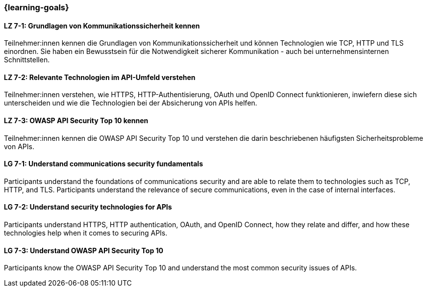=== {learning-goals}

// tag::DE[]
[[LZ-7-1]]
==== LZ 7-1: Grundlagen von Kommunikationssicherheit kennen

Teilnehmer:innen kennen die Grundlagen von Kommunikationssicherheit und können Technologien wie TCP, HTTP und TLS einordnen.
Sie haben ein Bewusstsein für die Notwendigkeit sicherer Kommunikation - auch bei unternehmensinternen Schnittstellen.

[[LZ-7-2]]
==== LZ 7-2: Relevante Technologien im API-Umfeld verstehen

Teilnehmer:innen verstehen, wie HTTPS, HTTP-Authentisierung, OAuth und OpenID Connect funktionieren, inwiefern diese sich unterscheiden und wie die Technologien bei der Absicherung von APIs helfen.

[[LZ-7-3]]
==== LZ 7-3: OWASP API Security Top 10 kennen

Teilnehmer:innen kennen die OWASP API Security Top 10 und verstehen die darin beschriebenen häufigsten Sicherheitsprobleme von APIs.


// end::DE[]

// tag::EN[]
[[LG-7-1]]
==== LG 7-1: Understand communications security fundamentals

Participants understand the foundations of communications security and are able to relate them to technologies such as TCP, HTTP, and TLS.
Participants understand the relevance of secure communications, even in the case of internal interfaces.

[[LG-7-2]]
==== LG 7-2: Understand security technologies for APIs

Participants understand HTTPS, HTTP authentication, OAuth, and OpenID Connect, how they relate and differ, and how these technologies help when it comes to securing APIs.

[[LG-7-3]]
==== LG 7-3: Understand OWASP API Security Top 10

Participants know the OWASP API Security Top 10 and understand the most common security issues of APIs.

// end::EN[]

